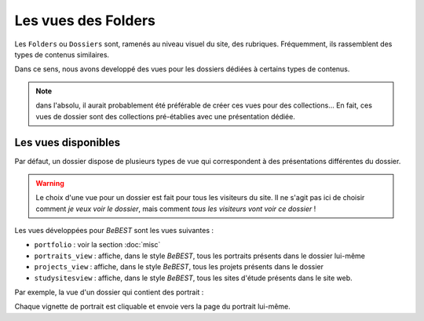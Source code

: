 



====================
Les vues des Folders
====================


Les ``Folders`` ou ``Dossiers`` sont, ramenés au niveau visuel du site, des rubriques.
Fréquemment, ils rassemblent des types de contenus similaires.

Dans ce sens, nous avons developpé des vues pour les dossiers dédiées à certains types de contenus.


.. note:: dans l'absolu, il aurait probablement été préférable de créer ces vues pour des collections...
   En fait, ces vues de dossier sont des collections pré-établies avec une présentation dédiée.

Les vues disponibles
====================

Par défaut, un dossier dispose de plusieurs types de vue qui correspondent à des présentations
différentes du dossier.

.. image:: vues_dossiers1.png

.. warning:: Le choix d'une vue pour un dossier est fait pour tous les visiteurs du site.
   Il ne s'agit pas ici de choisir comment *je veux voir le dossier*, mais comment
   *tous les visiteurs vont voir ce dossier* ! 

Les vues développées pour *BeBEST* sont les vues suivantes :

* ``portfolio`` : voir la section :doc:`misc`

* ``portraits_view`` : affiche, dans le style *BeBEST*, tous les portraits présents dans le dossier
  lui-même

* ``projects_view`` : affiche, dans le style *BeBEST*, tous les projets présents dans le dossier
 
* ``studysitesview`` : affiche, dans le style *BeBEST*, tous les sites d'étude présents dans le site
  web.


Par exemple, la vue d'un dossier qui contient des portrait :

.. image:: vues_dossiers2.png

Chaque vignette de portrait est cliquable et envoie vers la page du portrait lui-même.

